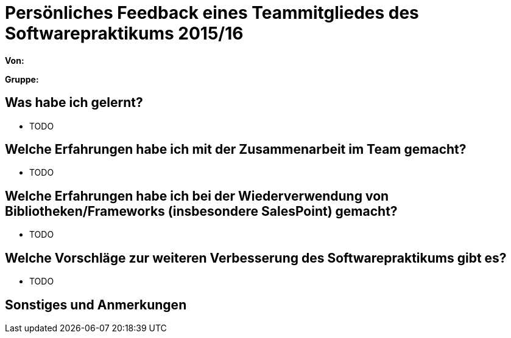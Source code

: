= Persönliches Feedback eines Teammitgliedes des Softwarepraktikums 2015/16

**Von:**

**Gruppe:**

== Was habe ich gelernt?
* TODO

== Welche Erfahrungen habe ich mit der Zusammenarbeit im Team gemacht?
* TODO

== Welche Erfahrungen habe ich bei der Wiederverwendung von Bibliotheken/Frameworks (insbesondere SalesPoint) gemacht?
* TODO

== Welche Vorschläge zur weiteren Verbesserung des Softwarepraktikums gibt es?
* TODO

== Sonstiges und Anmerkungen

